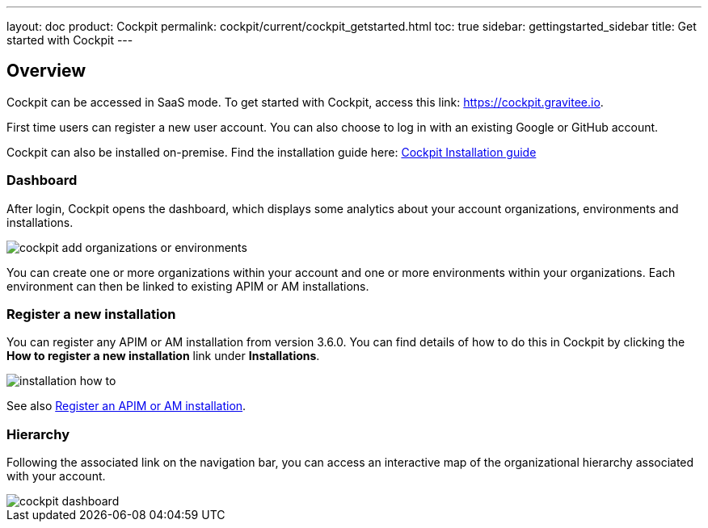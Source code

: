 ---
layout: doc
product: Cockpit
permalink: cockpit/current/cockpit_getstarted.html
toc: true
sidebar: gettingstarted_sidebar
title: Get started with Cockpit
---

:page-description: Gravitee.io Cockpit - Get started
:page-keywords: Gravitee.io, API Platform, API Management, Cockpit, documentation, manual, guide

== Overview

Cockpit can be accessed in SaaS mode. To get started with Cockpit, access this link: https://cockpit.gravitee.io.

First time users can register a new user account. You can also choose to log in with an existing Google or GitHub account.


Cockpit can also be installed on-premise. Find the installation guide here: link:/cockpit/3.x/cockpit_installguide_introduction.html[Cockpit Installation guide]

=== Dashboard

After login, Cockpit opens the dashboard, which displays some analytics about your account organizations, environments and installations.

image::cockpit/cockpit-add-organizations-or-environments.png[]

You can create one or more organizations within your account and one or more environments within your organizations. Each environment can then be linked to existing APIM or AM installations.


=== Register a new installation


You can register any APIM or AM installation from version 3.6.0. You can find details of how to do this in Cockpit by clicking the *How to register a new installation* link under *Installations*.

image::cockpit/installation-how-to.png[]

See also link:/cockpit/3.x/cockpit_userguide_register_installations.html[Register an APIM or AM installation^].

=== Hierarchy

Following the associated link on the navigation bar, you can access an interactive map of the organizational hierarchy associated with your account.

image::cockpit/cockpit-dashboard.png[]
